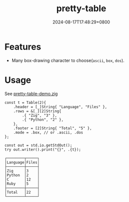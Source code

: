 #+TITLE: pretty-table
#+DATE: 2024-08-17T17:48:29+0800
#+LASTMOD: 2024-08-17T19:04:48+0800
#+TYPE: docs
#+WEIGHT: 20
#+DESCRIPTION: Print aligned and formatted tables

* Features
- Many box-drawing character to choose(=ascii=, =box=, =dos=).

* Usage
See [[https://github.com/jiacai2050/zigcli/blob/main/examples/pretty-table-demo.zig][pretty-table-demo.zig]]

#+begin_src zig
    const t = Table(2){
        .header = [_]String{ "Language", "Files" },
        .rows = &[_][2]String{
            .{ "Zig", "3" },
            .{ "Python", "2" },
        },
        .footer = [2]String{ "Total", "5" },
        .mode = .box, // or .ascii, .dos
    };

    const out = std.io.getStdOut();
    try out.writer().print("{}", .{t});
#+end_src

#+begin_src plaintext
┌────────┬─────┐
│Language│Files│
├────────┼─────┤
│Zig     │3    │
│Python  │2    │
│C       │12   │
│Ruby    │5    │
├────────┼─────┤
│Total   │22   │
└────────┴─────┘
#+end_src
